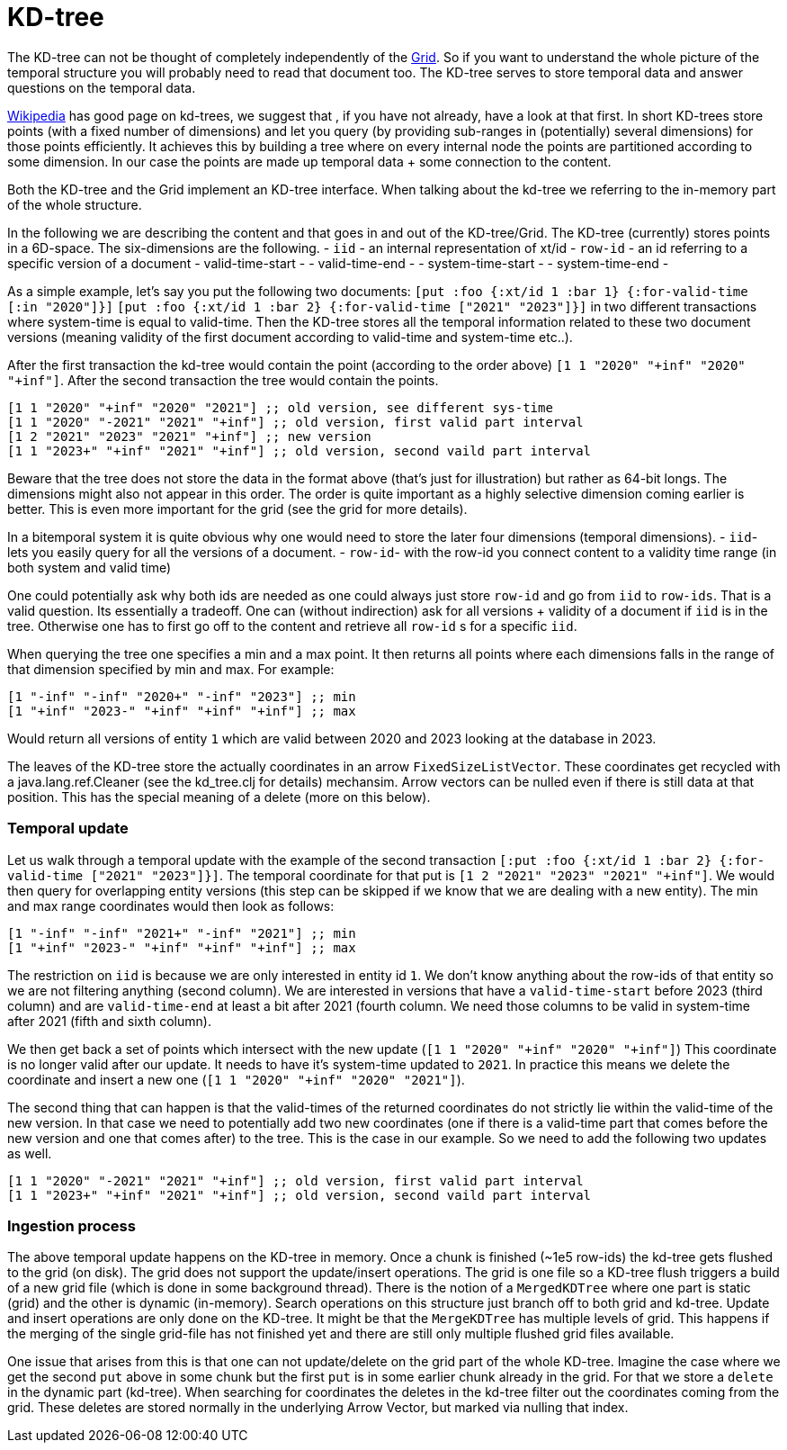 = KD-tree

The KD-tree can not be thought of completely independently of the link:grid.adoc[Grid].
So if you want to understand the whole picture of the temporal structure you will probably need
to read that document too. The KD-tree serves to store temporal data and answer questions
on the temporal data.

https://en.wikipedia.org/wiki/K-d_tree[Wikipedia] has good page on kd-trees, we suggest that
, if you have not already, have a look at that first.
In short KD-trees store points (with a fixed number of dimensions)
and let you query (by providing sub-ranges in (potentially) several dimensions) for those points efficiently.
It achieves this by building a tree where on
every internal node the points are partitioned according to some dimension. In our case the points
are made up temporal data + some connection to the content.

Both the KD-tree and the Grid implement an KD-tree interface. When talking about the kd-tree
we referring to the in-memory part of the whole structure.

In the following we are describing the content and that goes in and out of the KD-tree/Grid.
The KD-tree (currently) stores points in a 6D-space. The six-dimensions are the following.
- `iid` - an internal representation of xt/id
- `row-id` - an id referring to a specific version of a document
- valid-time-start -
- valid-time-end -
- system-time-start -
- system-time-end -

As a simple example, let's say you put the following two documents:
`[put :foo {:xt/id 1 :bar 1} {:for-valid-time [:in "2020"]}]`
`[put :foo {:xt/id 1 :bar 2} {:for-valid-time ["2021" "2023"]}]`
in two different transactions where system-time is equal to valid-time.
Then the KD-tree stores all the temporal information related to these
two document versions (meaning validity of the first document according to valid-time and system-time etc..).

After the first transaction the kd-tree would contain the point (according to the order above)
`[1 1 "2020" "+inf" "2020" "+inf"]`.  After the second transaction the tree would contain the points.
[source,clojure]
----
[1 1 "2020" "+inf" "2020" "2021"] ;; old version, see different sys-time
[1 1 "2020" "-2021" "2021" "+inf"] ;; old version, first valid part interval
[1 2 "2021" "2023" "2021" "+inf"] ;; new version
[1 1 "2023+" "+inf" "2021" "+inf"] ;; old version, second vaild part interval
----

Beware that the tree does not store the data in the format above (that's just for illustration) but rather
as 64-bit longs. The dimensions might also not appear in this order. The order is quite important
as a highly selective dimension coming earlier is better. This is even more important for the grid
(see the grid for more details).

In a bitemporal system it is quite obvious why one would need to store the later four dimensions (temporal dimensions).
- `iid`- lets you easily query for all the versions of a document.
- `row-id`- with the row-id you connect content to a validity time range (in both system and valid time)

One could potentially ask why both ids are needed as one could always just store `row-id`
and go from `iid` to `row-ids`. That is a valid question. Its essentially a tradeoff.
One can (without indirection) ask for all versions + validity of a document if `iid` is in the tree.
Otherwise one has to first go off to the content and retrieve all `row-id` s for a specific `iid`.

When querying the tree one specifies a min and a max point. It then returns all points where each dimensions falls in
the range of that dimension specified by min and max. For example:
[source,clojure]
----
[1 "-inf" "-inf" "2020+" "-inf" "2023"] ;; min
[1 "+inf" "2023-" "+inf" "+inf" "+inf"] ;; max
----
Would return all versions of entity `1` which are valid between 2020 and 2023 looking at the database in 2023.

The leaves of the KD-tree store the actually coordinates in an arrow `FixedSizeListVector`. These coordinates get
recycled with a java.lang.ref.Cleaner (see the kd_tree.clj for details) mechansim. Arrow vectors can be nulled
even if there is still data at that position. This has the special meaning of a delete (more on this below).

=== Temporal update

Let us walk through a temporal update with the example of the
second transaction `[:put :foo {:xt/id 1 :bar 2} {:for-valid-time ["2021" "2023"]}]`.
The temporal coordinate for that put is `[1 2 "2021" "2023" "2021" "+inf"]`. We would then
query for overlapping entity versions (this step can be skipped if we know that we are dealing with a new entity).
The min and max range coordinates would then look as follows:
[source,clojure]
----
[1 "-inf" "-inf" "2021+" "-inf" "2021"] ;; min
[1 "+inf" "2023-" "+inf" "+inf" "+inf"] ;; max
----
The restriction on `iid` is because we are only interested in entity id `1`. We don't know anything about the
row-ids of that entity so we are not filtering anything (second column). We are interested in versions that
have a `valid-time-start` before 2023 (third column) and are `valid-time-end` at least a bit after 2021 (fourth column.
We need those columns to be valid in system-time after 2021 (fifth and sixth column).

We then get back a set of points which intersect with the new update (`[1 1 "2020" "+inf" "2020" "+inf"]`)
This coordinate is no longer valid after our update. It needs to have it's system-time updated to `2021`.
In practice this means we delete the coordinate and insert a new one (`[1 1 "2020" "+inf" "2020" "2021"]`).

The second thing that can happen is that the valid-times of the returned coordinates do not strictly lie within
the valid-time of the new version. In that case we need to potentially add two new coordinates (one if there is a valid-time
part that comes before the new version and one that comes after) to the tree.
This is the case in our example. So we need to add the following two updates as well.

[source,clojure]
----
[1 1 "2020" "-2021" "2021" "+inf"] ;; old version, first valid part interval
[1 1 "2023+" "+inf" "2021" "+inf"] ;; old version, second vaild part interval
----

=== Ingestion process

The above temporal update happens on the KD-tree in memory. Once a chunk is finished (~1e5 row-ids) the kd-tree gets
flushed to the grid (on disk). The grid does not support the update/insert operations. The grid is one file so a
KD-tree flush triggers a build of a new grid file (which is done in some background thread).
There is the notion of a `MergedKDTree` where one part is static (grid) and the other is dynamic (in-memory).
Search operations on this structure just branch off to both grid and kd-tree. Update and insert operations are only
done on the KD-tree. It might be that the `MergeKDTree` has multiple levels of grid. This happens if the merging of
the single grid-file has not finished yet and there are still only multiple flushed grid files available.

One issue that arises from this is that one can not update/delete on the grid part of the whole KD-tree. Imagine the case
where we get the second `put` above in some chunk but the first `put` is in some earlier chunk already in the grid.
For that we store a `delete` in the dynamic part (kd-tree). When searching for coordinates the deletes in the
kd-tree filter out the coordinates coming from the grid. These deletes are stored normally in the underlying
Arrow Vector, but marked via nulling that index.
